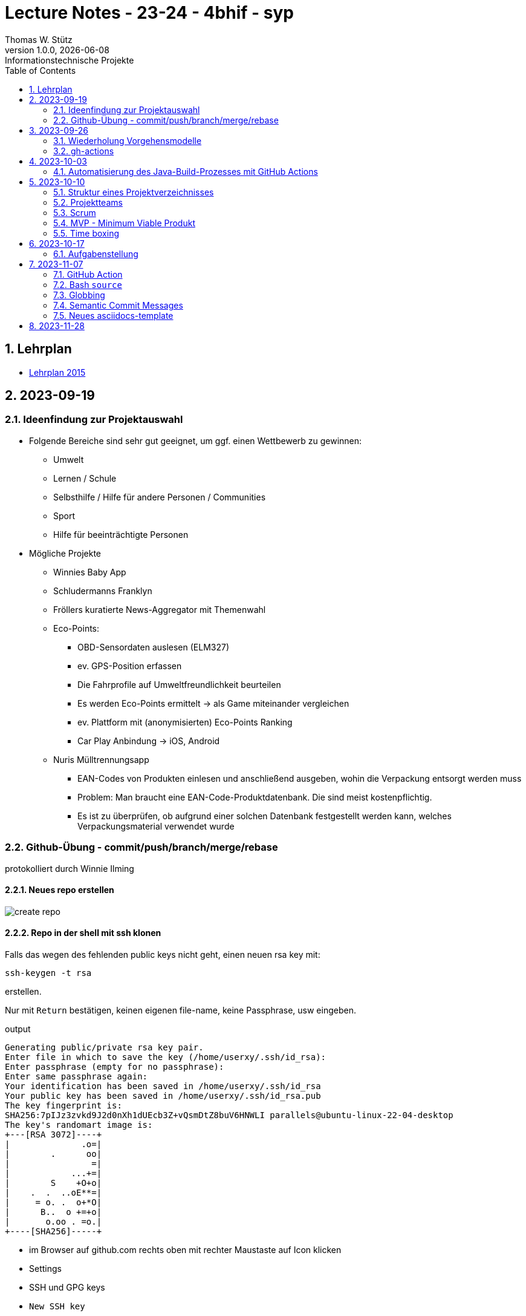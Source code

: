 = Lecture Notes - 23-24 - 4bhif - syp
Thomas W. Stütz
1.0.0, {docdate}: Informationstechnische Projekte
ifndef::imagesdir[:imagesdir: images]
//:toc-placement!:  // prevents the generation of the doc at this position, so it can be printed afterwards
:sourcedir: ../src/main/java
:icons: font
:sectnums:    // Nummerierung der Überschriften / section numbering
:toc: left
:experimental:

//Need this blank line after ifdef, don't know why...
ifdef::backend-html5[]

// print the toc here (not at the default position)
//toc::[]


== Lehrplan

* https://www.ris.bka.gv.at/Dokumente/Bundesnormen/NOR40237792/NOR40237792.pdf[Lehrplan 2015^]

// https://api.abc.berufsbildendeschulen.at/uploads/Lehrplaene_der_Hoeheren_technischen_und_gewerblichen_Lehranstalten_2015_Stand_14_09_2021_a028f44eda.pdf

// https://www.abc.berufsbildendeschulen.at/downloads/lehrplaene-technische-gewerbliche-und-kunstgewerbliche-schulen






== 2023-09-19

=== Ideenfindung zur Projektauswahl

* Folgende Bereiche sind sehr gut geeignet, um ggf. einen Wettbewerb zu gewinnen:

** Umwelt
** Lernen / Schule
** Selbsthilfe / Hilfe für andere Personen / Communities
** Sport
** Hilfe für beeinträchtigte Personen

* Mögliche Projekte

** Winnies Baby App
** Schludermanns Franklyn
** Fröllers kuratierte News-Aggregator mit Themenwahl
** Eco-Points:
*** OBD-Sensordaten auslesen (ELM327)
*** ev. GPS-Position erfassen
*** Die Fahrprofile auf Umweltfreundlichkeit beurteilen
*** Es werden Eco-Points ermittelt -> als Game miteinander vergleichen
*** ev. Plattform mit (anonymisierten) Eco-Points Ranking
*** Car Play Anbindung -> iOS, Android
** Nuris Mülltrennungsapp
*** EAN-Codes von Produkten einlesen und anschließend ausgeben, wohin die Verpackung entsorgt werden muss
*** Problem: Man braucht eine EAN-Code-Produktdatenbank. Die sind meist kostenpflichtig.
*** Es ist zu überprüfen, ob aufgrund einer solchen Datenbank festgestellt werden kann, welches Verpackungsmaterial verwendet wurde

=== Github-Übung - commit/push/branch/merge/rebase
protokolliert durch Winnie Ilming

==== Neues repo erstellen

image::create-repo.png[]

==== Repo in der shell mit ssh klonen

Falls das wegen des fehlenden public keys nicht geht, einen neuen rsa key mit:

[source, bash]
----
ssh-keygen -t rsa
----

erstellen.

Nur mit kbd:[Return] bestätigen, keinen eigenen file-name, keine Passphrase, usw eingeben.

.output
----
Generating public/private rsa key pair.
Enter file in which to save the key (/home/userxy/.ssh/id_rsa):
Enter passphrase (empty for no passphrase):
Enter same passphrase again:
Your identification has been saved in /home/userxy/.ssh/id_rsa
Your public key has been saved in /home/userxy/.ssh/id_rsa.pub
The key fingerprint is:
SHA256:7pIJz3zvkd9J2d0nXh1dUEcb3Z+vQsmDtZ8buV6HNWLI parallels@ubuntu-linux-22-04-desktop
The key's randomart image is:
+---[RSA 3072]----+
|              .o=|
|        .      oo|
|                =|
|            ...+=|
|        S    +O+o|
|    .  .  ..oE**=|
|     = o. .  o+*O|
|      B..  o +=+o|
|       o.oo . =o.|
+----[SHA256]-----+
----

* im Browser auf github.com rechts oben mit rechter Maustaste auf Icon klicken
* Settings
* SSH und GPG keys
* kbd:[New SSH key]
** Titel eintragen: zB my-ssh-key
** Mit copy-paste den Inhalt des public-keys (`id_rsa.pub`) in das Textfeld einfügen



image::add-key.png[]

image::add-new-ssh-key.png[]


==== Benutzerdaten zu git hinzufügen

[source, bash]
----
git config --global user.name [username]
----

die primary Email in github durch settings > emails herausfinden und in

[source, bash]
----
git config --global user.email [email]
----
einsetzen

==== Java Projekt erstellen

In dem geklonten projekt ein neues maven projekt erstellen

image::create-project.png[]

als group die umgekehrte Firmendomäne eingeben, in diesem Fall `at.htlleonding` (Leider sind keine Bindestriche erlaubt).

==== Eine Änderung im Projekt durchführen
* Eine neue README File erstellen und dann das Projekt committen mit der message "Initial commit"
* Das repo pushen
* Einen Partner in sein Projekt einladen
* mit intellij die pom.xml als projekt öffnen
* nachdem der Partner jetzt einen commit gepusht hat, kann man mit git pull das lokale repository updaten


==== Git Befehle (merge conflicts)
bei merge conflicts mit rebase lösen

[source, bash]
----
git pull --rebase
----

oder mit merge

[source, bash]
----
git pull --no-rebase
----
falls noch nicht committed wurde, kann durch
[source, bash]
----
git stash
----
die momentane Arbeit in einem eigenen Bereich verborgen werden um sie nach dem erfolgreichen Pull mit
[source, bash]
----
git stash pop
----

wieder in die Codebasis zu integrieren.

==== Feature Branches

einen branch erstellen mit

[source, bash]
----
git branch [branchname]
----
oder erstellen und gleich wechseln
[source, bash]
----
git checkout -b [branchname]
----
einen Branch wechseln
[source, bash]
----
git switch [branchname]
----

Bei Arbeiten auf einem feature branch immer wieder mit
[source, bash]
----
git (merge/rebase) main
----
den aktuellen stand des main branches auf den feature branch bringen

Wenn das Feature fertig gebaut wurde, muss der Branch wieder mit dem main branch gemerged werden. Dies kann durch manuelles mergen oder durch einen pull request stattfinden.

== 2023-09-26

=== Wiederholung Vorgehensmodelle

=== gh-actions

* https://www.scrum.org/learning-series/what-is-scrum[What is Scrum?^]
* https://devops.com/documentation-as-code-a-game-changer-for-devops-teams/
* https://dzone.com/articles/the-complete-introduction-to-cicd-1
* https://docs.github.com/en/actions/quickstart

image::folder-for-gh-actions.png[]

* jobs sind eine eigene Maschine
* jeder Job kann mehrere Steps ausführen
* jeder Step kann gh-sctions ausführen oder shell-Kommandos

[source,yaml]
----
name: GitHub Actions Demo
run-name: ${{ github.actor }} is testing out GitHub Actions 🚀
on: [push]
jobs:
  demo:
    runs-on: ubuntu-latest
    steps:
      - run: echo "🎉 The job was automatically triggered by a ${{ github.event_name }} event."
      - run: echo "🐧 This job is now running on a ${{ runner.os }} server hosted by GitHub!"
      - run: echo "🔎 The name of your branch is ${{ github.ref }} and your repository is ${{ github.repository }}."
      - name: Check out repository code
        uses: actions/checkout@v4
      - run: echo "💡 The ${{ github.repository }} repository has been cloned to the runner."
      - run: echo "🖥️ The workflow is now ready to test your code on the runner."
      - name: List files in the repository
        run: |
          ls ${{ github.workspace }}
          pwd
      - run: echo "🍏 This job's status is ${{ job.status }}."
----

==== Setup Java

* https://github.com/actions/setup-java

[source,yaml]
----
- uses: actions/setup-java@v3
  with:
    distribution: 'temurin' # See 'Supported distributions' for available options
    java-version: '17'
- run: java --version
----

==== Hausübung

* im Mikroprojekt eine gh-actions-pipeline erstellen, die eine Java Applikation baut und startet und "Hello World" ausgibt.


== 2023-10-03
Autor: Al Desoky

=== Automatisierung des Java-Build-Prozesses mit GitHub Actions

==== Ein Maven-Build-Prozess ausführen

 name: Build with Maven
        run: |
          mvn -B -DskipTests clean package
        working-directory: backend

* Dieser Codeabschnitt führt den Maven-Befehl aus, um ein Java-Projekt im Verzeichnis "backend" zu kompilieren und ein ausführbares Paket zu erstellen. Dabei werden Tests übersprungen *(-DskipTests)*, und der Befehl wird im Batch-Modus *(-B)* ausgeführt, ohne Benutzereingaben zu erwarten.

==== Maven cachen

 uses: actions/setup-java@v3
    with:
      distribution: 'temurin'
      cache: 'maven'
      java-version: '17'

* Hier haben wir die Maven-Abhängigkeiten gecached, um die Build-Zeit zu verkürzen und die Netzwerkbelastung zu reduzieren.

==== Den Inhalt des "target"-Verzeichnisses im "backend" auflisten

     name: list Folder Content
            run: |
            ls -l target
            working-directory: backend

* Dieser Codeabschnitt listet den Inhalt des "target"-Verzeichnisses auf, um zu überprüfen, ob das ausführbare Paket erstellt wurde.


== 2023-10-10

=== Struktur eines Projektverzeichnisses

[plantuml,dirtree]
----
@startsalt
{
{T
+ project-root
++ asciidocs (docs))
++ backend
++ frontend
++ k8s
}
}
@endsalt
----


=== Projektteams

[cols="50%,50%"]
|===
|Team |Members

|Winnies Baby App
a|
* Ilming Winnie
* Gruber Moritz
* Sonnleitner Lukas
* Berg Bajtik

|Schludermann Franklyn
a|
* Schludermann Julian
* Aichinger Tobias
* Cvijic Luka
* Schnalzenberger Arwed

|Fröllers kuratierte News-Aggregator mit Themenwahl
a|
* Fröller Felix
* Lehner David
* Nikolaus Alexander
* Cao Anton

|Eco-Points
a|
* Nestle Linus
* Salkovic Armin
* Daxlinger Oliver
* Al Desoky Abdullah
* Mali Laurent


|Nuris Mülltrennungsapp
a|
* Nurceski Said
* Balazs Balint
* Seifried Erik
* Breinesberger Markus

|===

=== Scrum

image::scrum-overview.png[]

https://www.scrum.org/resources/blog/scrum-auf-einem-blick-scrum-11-schritten-erklart[Quelle: scrum^]

=== MVP - Minimum Viable Produkt

* A minimum viable product (MVP) is a version of a product with just enough features to be usable by early customers who can then provide feedback for future product development. https://en.wikipedia.org/wiki/Minimum_viable_product[wikipedia^]

* https://www.agile-academy.com/de/product-owner/das-mvp-im-scrum/

image::https://www.agile-academy.com/media/pages/product-owner/das-mvp-im-scrum/66ffbfe1fa-1696599979/das-mvp-in-scrum-min-900x.webp[]


=== Time boxing

Timeboxing is a time management technique used in Scrum and Agile project management, where specific tasks are allocated fixed and realistic deadlines. This ensures efficient use of time to complete them within the defined periods, ranging from minutes to weeks or months based on task complexity. https://timeular.com/blog/timeboxing/[Timeboxing: Definition, Benefits, and How It Works^]


== 2023-10-17

=== Aufgabenstellung

* Quarkus packagen zu jar-File -> mit script
* mit docker push in das github package pushen

==  2023-11-07

=== GitHub Action

==== Jobs vs. Steps

Der Unterschied zwischen Jobs und Steps ist, dass Jobs gleichzeitig ablaufen und Steps hintereinander.

==== GitHub Runner

In der Cloud läuft eine virtuelle Maschine mit dem angegebenen Betriebssystem.

Das OS für den Runner kann wie folgt angegeben werden:

----
runs-on: ${{OS}}
----

Beispielsweise kann man `ubuntu-latest` verwenden.

==== Checkout

----
- uses: actions/checkout@v6
----

Dieser Befehlt kopiert alle Dateien/Ordner aus dem weiter oben angegebenen Branch des Repositorys in die virtuelle Maschine auf der die Action ausgeführt wird.

=== Bash `source`

Der `source`-Command liest und führt Befehle aus der Datei aus, die als Argument in der aktuellen Shell-Umgebung angegeben ist.
Es ist nützlich, um Funktionen, Variablen und Konfigurationsdateien in Shell-Skripte zu laden.

==== Syntax

[source,bash]
----
source filename [arguments]
----

==== Der Unterschied zwischen `./` und `source`

* `./script` führt das Skript als ausführbare Datei aus und startet eine neue Shell, um es auszuführen.
* `source script` liest und führt Befehle aus der Datei `script` in der aktuellen Shell-Umgebung aus.

=== Globbing

`\\**/*.adoc` ist ein sogenannter "Globbing-Ausdruck", der verwendet wird, um alle Dateien mit der Erweiterung ".adoc" in beliebigen Unterverzeichnissen eines Verzeichnisses zu erfassen.
Das "\**" repräsentiert "null oder mehr Verzeichnisse", und "*.adoc" steht für alle Dateinamen, die mit irgendetwas beginnen und mit ".adoc" enden.

=== Semantic Commit Messages

https://gist.github.com/joshbuchea/6f47e86d2510bce28f8e7f42ae84c716

bump ... increase version of library, ...


=== Neues asciidocs-template

https://github.com/htl-leonding-college/asciidoctor-html-template


== 2023-11-28

* https://google.github.io/styleguide/javaguide.html[Google Style Guide^]

* Asciidoctor Preamble

[source,asciidoc]
----
 = 4bhif - SEW - 1.Leistungsfeststellung
 :icons: font
 :experimental:
 ifndef::imagesdir[:imagesdir: images]
 ifdef::env-github[]
 :tip-caption: :bulb:
 :note-caption: :information_source:
 :important-caption: :heavy_exclamation_mark:
 :caution-caption: :fire:
 :warning-caption: :warning:
 endif::[]
----
